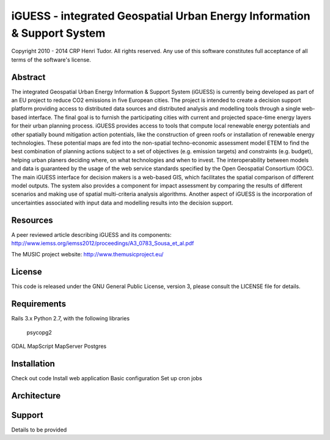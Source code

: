 iGUESS - integrated Geospatial Urban Energy Information & Support System
===============================================================================

Copyright 2010 - 2014 CRP Henri Tudor. All rights reserved. 
Any use of this software constitutes full acceptance of all terms of the 
software's license.

Abstract
-------------------------------------------------------------------------------

The integrated Geospatial Urban Energy Information & Support System
(iGUESS) is currently being developed as part of an EU project to reduce
CO2 emissions in five European cities. The project is intended to create a
decision support platform providing access to distributed data sources and
distributed analysis and modelling tools through a single web-based interface.
The final goal is to furnish the participating cities with current and
projected space-time energy layers for their urban planning process. iGUESS
provides access to tools that compute local renewable energy potentials and
other spatially bound mitigation action potentials, like the construction of
green roofs or installation of renewable energy technologies. These potential
maps are fed into the non-spatial techno-economic assessment model ETEM to find
the best combination of planning actions subject to a set of objectives (e.g.
emission targets) and constraints (e.g. budget), helping urban planers deciding
where, on what technologies and when to invest. The interoperability between
models and data is guaranteed by the usage of the web service standards
specified by the Open Geospatial Consortium (OGC). The main iGUESS interface
for decision makers is a web-based GIS, which facilitates the spatial
comparison of different model outputs. The system also provides a component for
impact assessment by comparing the results of different scenarios and making
use of spatial multi-criteria analysis algorithms. Another aspect of iGUESS is
the incorporation of uncertainties associated with input data and modelling
results into the decision support.


Resources
-------------------------------------------------------------------------------

A peer reviewed article describing iGUESS and its components:
http://www.iemss.org/iemss2012/proceedings/A3_0783_Sousa_et_al.pdf

The MUSIC project website:
http://www.themusicproject.eu/
  

License
-------------------------------------------------------------------------------

This code is released under the GNU General Public License, version 3, 
please consult the LICENSE file for details.


Requirements
-------------------------------------------------------------------------------
Rails 3.x
Python 2.7, with the following libraries
	psycopg2
GDAL
MapScript
MapServer
Postgres


Installation
-------------------------------------------------------------------------------
Check out code
Install web application
Basic configuration
Set up cron jobs


Architecture
-------------------------------------------------------------------------------


Support
-------------------------------------------------------------------------------
Details to be provided

